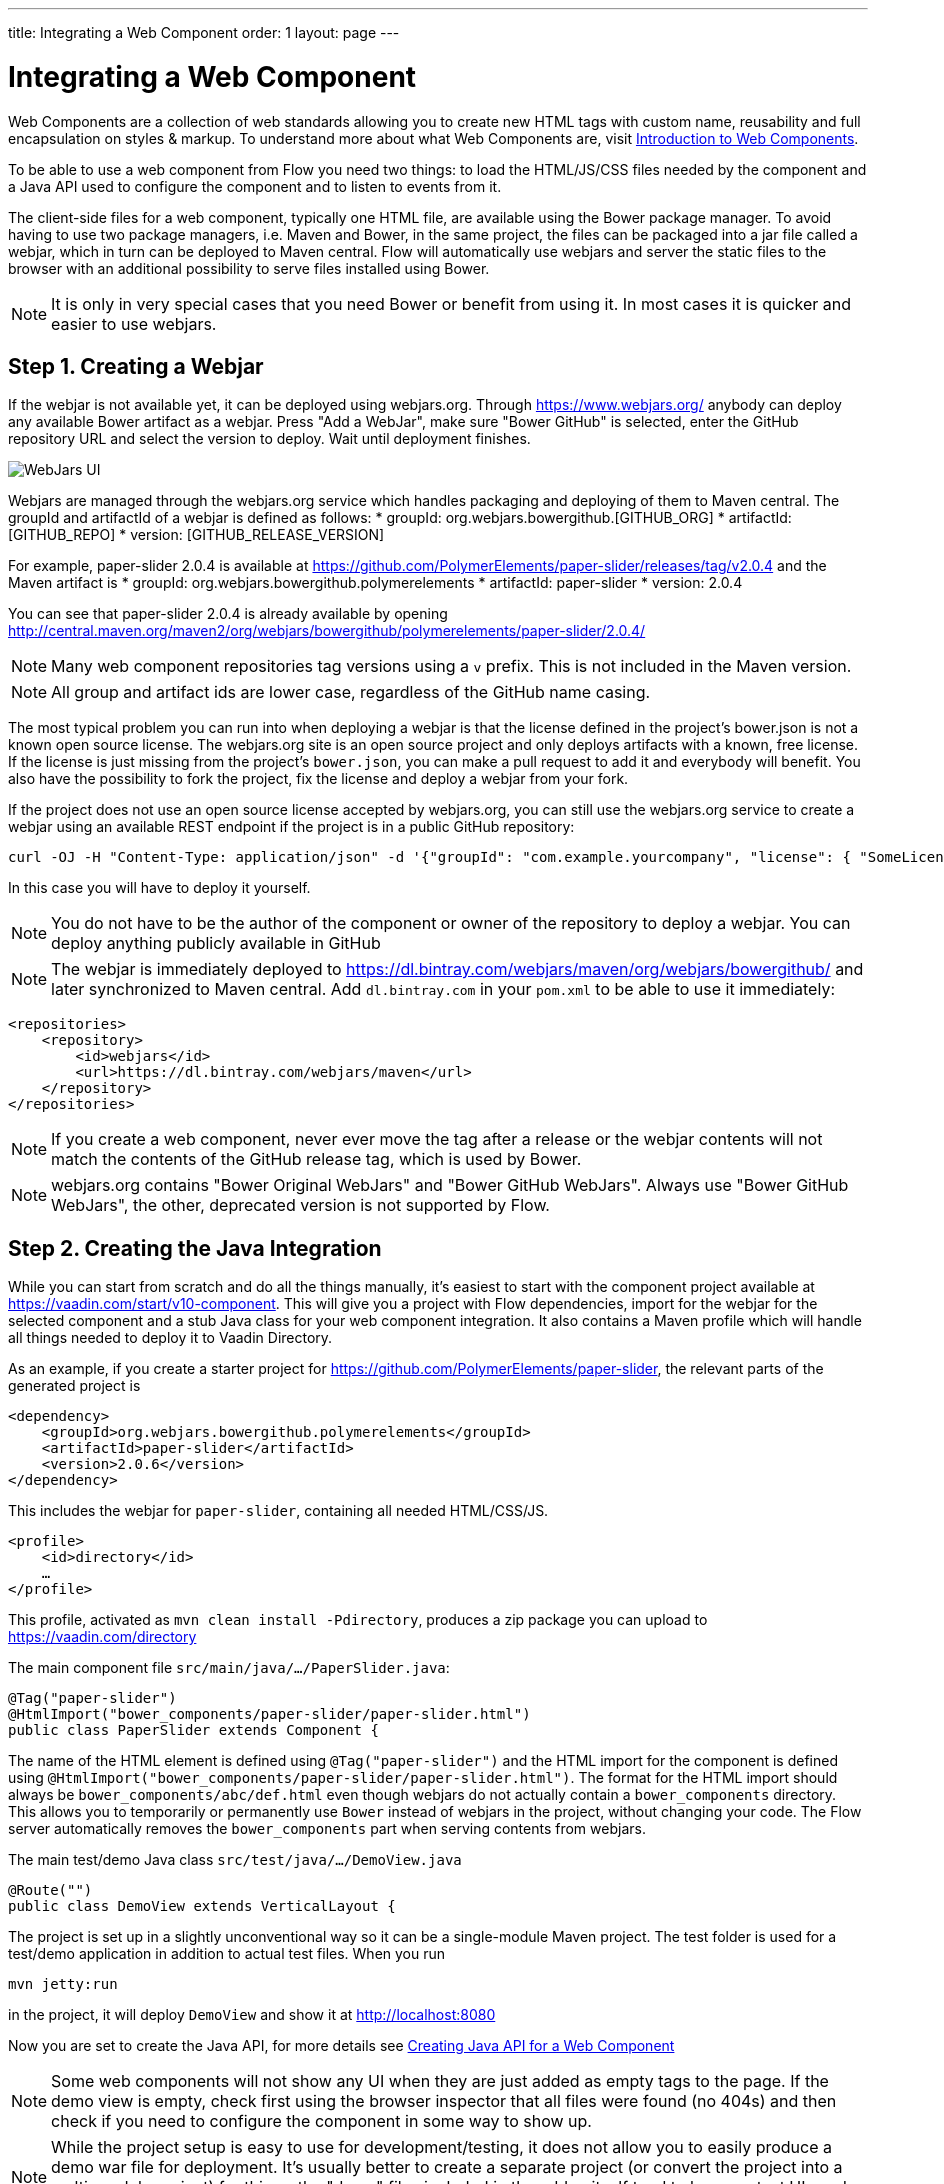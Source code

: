 ---
title: Integrating a Web Component
order: 1
layout: page
---

= Integrating a Web Component

Web Components are a collection of web standards allowing you to create new HTML tags with custom name, reusability and full encapsulation on styles & markup. To understand more about what Web Components are, visit <<introduction-to-webcomponents#,Introduction to Web Components>>.

To be able to use a web component from Flow you need two things: to load the HTML/JS/CSS files needed by the component and a Java API used to configure the component and to listen to events from it.

The client-side files for a web component, typically one HTML file, are available using the Bower package manager. To avoid having to use two package managers, i.e. Maven and Bower, in the same project, the files can be packaged into a jar file called a webjar, which in turn can be deployed to Maven central. Flow will automatically use webjars and server the static files to the browser with an additional possibility to serve files installed using Bower.

[NOTE]
It is only in very special cases that you need Bower or benefit from using it. In most cases it is quicker and easier to use webjars.

== Step 1. Creating a Webjar

If the webjar is not available yet, it can be deployed using webjars.org. Through https://www.webjars.org/ anybody can deploy any available Bower artifact as a webjar. Press "Add a WebJar", make sure "Bower GitHub" is selected, enter the GitHub repository URL and select the version to deploy. Wait until deployment finishes.

image:images/webjars_ui.png[WebJars UI]

Webjars are managed through the webjars.org service which handles packaging and deploying of them to Maven central. The groupId and artifactId of a webjar is defined as follows:
* groupId: org.webjars.bowergithub.[GITHUB_ORG]
* artifactId: [GITHUB_REPO]
* version: [GITHUB_RELEASE_VERSION]

For example, paper-slider 2.0.4 is available at https://github.com/PolymerElements/paper-slider/releases/tag/v2.0.4 and the Maven artifact is
* groupId: org.webjars.bowergithub.polymerelements
* artifactId: paper-slider
* version: 2.0.4

You can see that paper-slider 2.0.4 is already available by opening http://central.maven.org/maven2/org/webjars/bowergithub/polymerelements/paper-slider/2.0.4/

[NOTE]
Many web component repositories tag versions using a `v` prefix. This is not included in the Maven version.

[NOTE]
All group and artifact ids are lower case, regardless of the GitHub name casing.

The most typical problem you can run into when deploying a webjar is that the license defined in the project's bower.json is not a known open source license. The webjars.org site is an open source project and only deploys artifacts with a known, free license. If the license is just missing from the project's `bower.json`, you can make a pull request to add it and everybody will benefit. You also have the possibility to fork the project, fix the license and deploy a webjar from your fork.

If the project does not use an open source license accepted by webjars.org, you can still use the webjars.org service to create a webjar using an available REST endpoint if the project is in a public GitHub repository:

[source, sh]
----
curl -OJ -H "Content-Type: application/json" -d '{"groupId": "com.example.yourcompany", "license": { "SomeLicenseID": "https://some.license.url/somewhere" } }' "https://www.webjars.org/create?webJarType=bowergithub&nameOrUrlish=[GITHUB_REPOSITORY_URL]&version=[GITHUB_VERSION]"
----

In this case you will have to deploy it yourself.

[NOTE]
You do not have to be the author of the component or owner of the repository to deploy a webjar. You can deploy anything publicly available in GitHub

[NOTE]
The webjar is immediately deployed to https://dl.bintray.com/webjars/maven/org/webjars/bowergithub/ and later synchronized to Maven central. Add `dl.bintray.com` in your `pom.xml` to be able to use it immediately:
[source, xml]
----
<repositories>
    <repository>
        <id>webjars</id>
        <url>https://dl.bintray.com/webjars/maven</url>
    </repository>
</repositories>
----


[NOTE]
If you create a web component, never ever move the tag after a release or the webjar contents will not match the contents of the GitHub release tag, which is used by Bower.

[NOTE]
webjars.org contains "Bower Original WebJars" and "Bower GitHub WebJars". Always use "Bower GitHub WebJars", the other, deprecated version is not supported by Flow.

== Step 2. Creating the Java Integration

While you can start from scratch and do all the things manually, it's easiest to start with the component project available at https://vaadin.com/start/v10-component. This will give you a project with Flow dependencies, import for the webjar for the selected component and a stub Java class for your web component integration. It also contains a Maven profile which will handle all things needed to deploy it to Vaadin Directory.

As an example, if you create a starter project for https://github.com/PolymerElements/paper-slider, the relevant parts of the generated project is

[source, xml]
----
<dependency>
    <groupId>org.webjars.bowergithub.polymerelements</groupId>
    <artifactId>paper-slider</artifactId>
    <version>2.0.6</version>
</dependency>
----

This includes the webjar for `paper-slider`, containing all needed HTML/CSS/JS.

[source, xml]
----
<profile>
    <id>directory</id>
    …
</profile>
----

This profile, activated as  `mvn clean install -Pdirectory`, produces a zip package you can upload to https://vaadin.com/directory


The main component file `src/main/java/.../PaperSlider.java`:

[source, java]
----
@Tag("paper-slider")
@HtmlImport("bower_components/paper-slider/paper-slider.html")
public class PaperSlider extends Component {
----

The name of the HTML element is defined using `@Tag("paper-slider")` and the HTML import for the component is defined using `@HtmlImport("bower_components/paper-slider/paper-slider.html")`. The format for the HTML import should always be `bower_components/abc/def.html` even though webjars do not actually contain a `bower_components` directory. This allows you to temporarily or permanently use `Bower` instead of webjars in the project, without changing your code. The Flow server automatically removes the `bower_components` part when serving contents from webjars.

The main test/demo Java class `src/test/java/…/DemoView.java`

[source, java]
----
@Route("")
public class DemoView extends VerticalLayout {
----

The project is set up in a slightly unconventional way so it can be a single-module Maven project. The test folder is used for a test/demo application in addition to actual test files. When you run 

[source, sh]
----
mvn jetty:run
----

in the project, it will deploy `DemoView` and show it at http://localhost:8080

Now you are set to create the Java API, for more details see <<creating-java-api-for-a-web-component#,Creating Java API for a Web Component>>

[NOTE]
Some web components will not show any UI when they are just added as empty tags to the page. If the demo view is empty, check first using the browser inspector that all files were found (no 404s) and then check if you need to configure the component in some way to show up.

[NOTE]
While the project setup is easy to use for development/testing, it does not allow you to easily produce a demo war file for deployment. It's usually better to create a separate project (or convert the project into a multi-module project) for this as the "demo" files included in the addon itself tend to be more test UIs and a demo should be aimed at the end user.

[NOTE]
If you want to make your component OSGi compatible refer to the
<<../advanced/tutorial-making-components-osgi-compatible#,Making a component
add-on OSGi-compatible>> document.

== Step 3. Deploying the Add-on to Vaadin Directory

When you are satisfied with the API, you can make the add-on available to the world by deploying it into Vaadin Directory. You can create the Directory compatible add-on package using

[source, sh]
----
mvn clean install -Pdirectory
----

This creates a zip file in the `target` directory. 

Go to https://vaadin.com/directory, log in or register, and upload this zip file. Be sure to write an overview for your add-on to let others know what you can do with it, what browsers it supports etc. Then publish it and others can take your add-on into use by copying the dependency information from the add-on page in the directory.

[NOTE]
The metadata used by Vaadin Directory is defined in `assembly/MANIFEST.MF`, based on the project's metadata. If you do changes to the project such as removing `<name></name>`, make sure you update the metadata.

